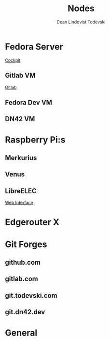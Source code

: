 #+title:    Nodes
#+author:   Dean Lindqvist Todevski
#+email:    dean.todevski@gmail.com
#+language: en
#+startup:  inlineimages
#+startup:  content

#+export_file_name: config

* Fedora Server
:PROPERTIES:
:HOST_OVERRIDE: hypervisor
:IP: 192.168.1.100
:SSH_USER: dean
:SSH_IDENTITY_FILE: ~/.ssh/keys/hypervisor.key
:END:

[[https://192.168.1.100:9090/][Cockpit]]

** Gitlab VM
:PROPERTIES:
:HOST_OVERRIDE: gitlab
:IP: 192.168.1.101
:SSH_USER: dean
:SSH_IDENTITY_FILE: ~/.ssh/keys/gitlab-server.key
:END:

[[https://git.todevski.com][Gitlab]]

** Fedora Dev VM
:PROPERTIES:
:HOST_OVERRIDE: fedora-dev
:IP: fedora-cloud1.node.todevski
:END:

** DN42 VM
:PROPERTIES:
:HOST_OVERRIDE: dn42-node
:IP: 10.0.20.10
:SSH_USER: dean
:SSH_IDENTITY_FILE: ~/.ssh/keys/dn42-node.key
:END:

* Raspberry Pi:s

[[./pi.png]]

** Merkurius
:PROPERTIES:
:HOST_OVERRIDE: merkurius
:IP: 192.168.1.200
:SSH_USER: pi
:SSH_IDENTITY_FILE: ~/.ssh/keys/pi.key
:END:

** Venus
:PROPERTIES:
:HOST_OVERRIDE: venus
:IP: 192.168.1.201
:SSH_USER: pi
:SSH_IDENTITY_FILE: ~/.ssh/keys/pi.key
:END:

** LibreELEC
:PROPERTIES:
:HOST_OVERRIDE: libreelec
:IP: 192.168.1.133
:SSH_USER: root
:SSH_IDENTITY_FILE: ~/.ssh/keys/libreelec.key
:END:

[[http://192.168.1.133:8080][Web Interface]]

* Edgerouter X
:PROPERTIES:
:HOST_OVERRIDE: router
:IP: 192.168.1.1
:SSH_USER: dean
:SSH_IDENTITY_FILE: ~/.ssh/keys/edgerouter.key
:END:

* Git Forges

** github.com
:PROPERTIES:
:IP: github.com
:SSH_IDENTITY_FILE: ~/.ssh/keys/github.key
:END:

** gitlab.com
:PROPERTIES:
:IP: gitlab.com
:SSH_IDENTITY_FILE: ~/.ssh/keys/gitlab.com.key
:END:

** git.todevski.com
:PROPERTIES:
:IP: git.todevski.com
:SSH_IDENTITY_FILE: ~/.ssh/keys/gitlab_dean.key
:END:

** git.dn42.dev
:PROPERTIES:
:IP: git.dn42.dev
:SSH_IDENTITY_FILE: ~/.ssh/keys/git.dn42.dev.key
:END:

* General
:PROPERTIES:
:HOST_OVERRIDE: *
:IP: %h
:SSH_IDENTITY_FILE: ~/.ssh/keys/%r.key
:SSH_STRICT_HOST_KEY_CHECKING: no
:SSH_USER_KNOWN_HOSTS_FILE: /dev/null
:SSH_GSSAPI_AUTHENTICATION: no
:END:
